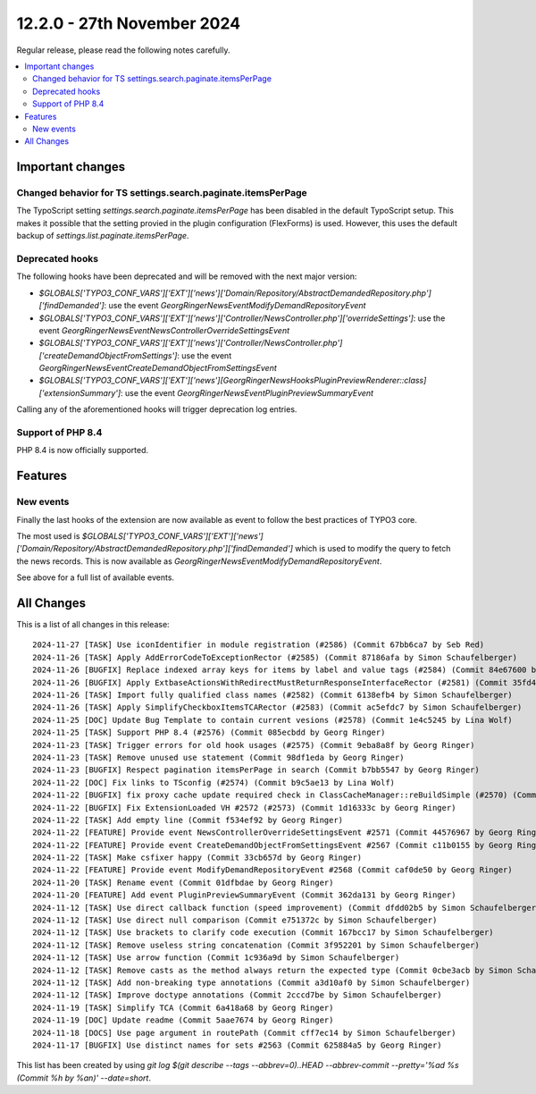 12.2.0 - 27th November 2024
===========================

Regular release, please read the following notes carefully.

.. contents::
        :local:
        :depth: 3

Important changes
-----------------

Changed behavior for TS settings.search.paginate.itemsPerPage
~~~~~~~~~~~~~~~~~~~~~~~~~~~~~~~~~~~~~~~~~~~~~~~~~~~~~~~~~~~~~
The TypoScript setting `settings.search.paginate.itemsPerPage` has been disabled in the default TypoScript setup.
This makes it possible that the setting provied in the plugin configuration (FlexForms) is used.
However, this uses the default backup of `settings.list.paginate.itemsPerPage`.

Deprecated hooks
~~~~~~~~~~~~~~~~

The following hooks have been deprecated and will be removed with the next major version:

- `$GLOBALS['TYPO3_CONF_VARS']['EXT']['news']['Domain/Repository/AbstractDemandedRepository.php']['findDemanded']`: use the event `\GeorgRinger\News\Event\ModifyDemandRepositoryEvent`
- `$GLOBALS['TYPO3_CONF_VARS']['EXT']['news']['Controller/NewsController.php']['overrideSettings']`: use the event `\GeorgRinger\News\Event\NewsControllerOverrideSettingsEvent`
- `$GLOBALS['TYPO3_CONF_VARS']['EXT']['news']['Controller/NewsController.php']['createDemandObjectFromSettings']`: use the event `\GeorgRinger\News\Event\CreateDemandObjectFromSettingsEvent`
- `$GLOBALS['TYPO3_CONF_VARS']['EXT']['news'][\GeorgRinger\News\Hooks\PluginPreviewRenderer::class]['extensionSummary']`: use the event `\GeorgRinger\News\Event\PluginPreviewSummaryEvent`

Calling any of the aforementioned hooks will trigger deprecation log entries.

Support of PHP 8.4
~~~~~~~~~~~~~~~~~~
PHP 8.4 is now officially supported.

Features
--------

New events
~~~~~~~~~~

Finally the last hooks of the extension are now available as event to follow the best practices of TYPO3 core.

The most used is `$GLOBALS['TYPO3_CONF_VARS']['EXT']['news']['Domain/Repository/AbstractDemandedRepository.php']['findDemanded']` which is used to modify the query to fetch the news records. This is now available as `\GeorgRinger\News\Event\ModifyDemandRepositoryEvent`.

See above for a full list of available events.



All Changes
-----------
This is a list of all changes in this release: ::

    2024-11-27 [TASK] Use iconIdentifier in module registration (#2586) (Commit 67bb6ca7 by Seb Red)
    2024-11-26 [TASK] Apply AddErrorCodeToExceptionRector (#2585) (Commit 87186afa by Simon Schaufelberger)
    2024-11-26 [BUGFIX] Replace indexed array keys for items by label and value tags (#2584) (Commit 84e67600 by Seb Red)
    2024-11-26 [BUGFIX] Apply ExtbaseActionsWithRedirectMustReturnResponseInterfaceRector (#2581) (Commit 35fd445a by Simon Schaufelberger)
    2024-11-26 [TASK] Import fully qualified class names (#2582) (Commit 6138efb4 by Simon Schaufelberger)
    2024-11-26 [TASK] Apply SimplifyCheckboxItemsTCARector (#2583) (Commit ac5efdc7 by Simon Schaufelberger)
    2024-11-25 [DOC] Update Bug Template to contain current vesions (#2578) (Commit 1e4c5245 by Lina Wolf)
    2024-11-25 [TASK] Support PHP 8.4 (#2576) (Commit 085ecbdd by Georg Ringer)
    2024-11-23 [TASK] Trigger errors for old hook usages (#2575) (Commit 9eba8a8f by Georg Ringer)
    2024-11-23 [TASK] Remove unused use statement (Commit 98df1eda by Georg Ringer)
    2024-11-23 [BUGFIX] Respect pagination itemsPerPage in search (Commit b7bb5547 by Georg Ringer)
    2024-11-22 [DOC] Fix links to TSconfig (#2574) (Commit b9c5ae13 by Lina Wolf)
    2024-11-22 [BUGFIX] fix proxy cache update required check in ClassCacheManager::reBuildSimple (#2570) (Commit 87bdbca2 by bahammes)
    2024-11-22 [BUGFIX] Fix ExtensionLoaded VH #2572 (#2573) (Commit 1d16333c by Georg Ringer)
    2024-11-22 [TASK] Add empty line (Commit f534ef92 by Georg Ringer)
    2024-11-22 [FEATURE] Provide event NewsControllerOverrideSettingsEvent #2571 (Commit 44576967 by Georg Ringer)
    2024-11-22 [FEATURE] Provide event CreateDemandObjectFromSettingsEvent #2567 (Commit c11b0155 by Georg Ringer)
    2024-11-22 [TASK] Make csfixer happy (Commit 33cb657d by Georg Ringer)
    2024-11-22 [FEATURE] Provide event ModifyDemandRepositoryEvent #2568 (Commit caf0de50 by Georg Ringer)
    2024-11-20 [TASK] Rename event (Commit 01dfbdae by Georg Ringer)
    2024-11-20 [FEATURE] Add event PluginPreviewSummaryEvent (Commit 362da131 by Georg Ringer)
    2024-11-12 [TASK] Use direct callback function (speed improvement) (Commit dfdd02b5 by Simon Schaufelberger)
    2024-11-12 [TASK] Use direct null comparison (Commit e751372c by Simon Schaufelberger)
    2024-11-12 [TASK] Use brackets to clarify code execution (Commit 167bcc17 by Simon Schaufelberger)
    2024-11-12 [TASK] Remove useless string concatenation (Commit 3f952201 by Simon Schaufelberger)
    2024-11-12 [TASK] Use arrow function (Commit 1c936a9d by Simon Schaufelberger)
    2024-11-12 [TASK] Remove casts as the method always return the expected type (Commit 0cbe3acb by Simon Schaufelberger)
    2024-11-12 [TASK] Add non-breaking type annotations (Commit a3d10af0 by Simon Schaufelberger)
    2024-11-12 [TASK] Improve doctype annotations (Commit 2cccd7be by Simon Schaufelberger)
    2024-11-19 [TASK] Simplify TCA (Commit 6a418a68 by Georg Ringer)
    2024-11-19 [DOC] Update readme (Commit 5aae7674 by Georg Ringer)
    2024-11-18 [DOCS] Use page argument in routePath (Commit cff7ec14 by Simon Schaufelberger)
    2024-11-17 [BUGFIX] Use distinct names for sets #2563 (Commit 625884a5 by Georg Ringer)

This list has been created by using `git log $(git describe --tags --abbrev=0)..HEAD --abbrev-commit --pretty='%ad %s (Commit %h by %an)' --date=short`.
